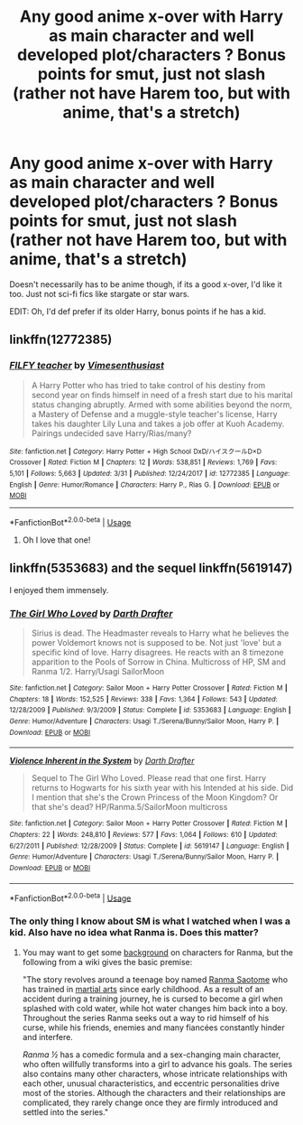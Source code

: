 #+TITLE: Any good anime x-over with Harry as main character and well developed plot/characters ? Bonus points for smut, just not slash (rather not have Harem too, but with anime, that's a stretch)

* Any good anime x-over with Harry as main character and well developed plot/characters ? Bonus points for smut, just not slash (rather not have Harem too, but with anime, that's a stretch)
:PROPERTIES:
:Author: nauze18
:Score: 4
:DateUnix: 1555488657.0
:DateShort: 2019-Apr-17
:FlairText: Request
:END:
Doesn't necessarily has to be anime though, if its a good x-over, I'd like it too. Just not sci-fi fics like stargate or star wars.

EDIT: Oh, I'd def prefer if its older Harry, bonus points if he has a kid.


** linkffn(12772385)
:PROPERTIES:
:Author: c0smicmuffin
:Score: 3
:DateUnix: 1555520778.0
:DateShort: 2019-Apr-17
:END:

*** [[https://www.fanfiction.net/s/12772385/1/][*/FILFY teacher/*]] by [[https://www.fanfiction.net/u/4785338/Vimesenthusiast][/Vimesenthusiast/]]

#+begin_quote
  A Harry Potter who has tried to take control of his destiny from second year on finds himself in need of a fresh start due to his marital status changing abruptly. Armed with some abilities beyond the norm, a Mastery of Defense and a muggle-style teacher's license, Harry takes his daughter Lily Luna and takes a job offer at Kuoh Academy. Pairings undecided save Harry/Rias/many?
#+end_quote

^{/Site/:} ^{fanfiction.net} ^{*|*} ^{/Category/:} ^{Harry} ^{Potter} ^{+} ^{High} ^{School} ^{DxD/ハイスクールD×D} ^{Crossover} ^{*|*} ^{/Rated/:} ^{Fiction} ^{M} ^{*|*} ^{/Chapters/:} ^{12} ^{*|*} ^{/Words/:} ^{538,851} ^{*|*} ^{/Reviews/:} ^{1,769} ^{*|*} ^{/Favs/:} ^{5,101} ^{*|*} ^{/Follows/:} ^{5,663} ^{*|*} ^{/Updated/:} ^{3/31} ^{*|*} ^{/Published/:} ^{12/24/2017} ^{*|*} ^{/id/:} ^{12772385} ^{*|*} ^{/Language/:} ^{English} ^{*|*} ^{/Genre/:} ^{Humor/Romance} ^{*|*} ^{/Characters/:} ^{Harry} ^{P.,} ^{Rias} ^{G.} ^{*|*} ^{/Download/:} ^{[[http://www.ff2ebook.com/old/ffn-bot/index.php?id=12772385&source=ff&filetype=epub][EPUB]]} ^{or} ^{[[http://www.ff2ebook.com/old/ffn-bot/index.php?id=12772385&source=ff&filetype=mobi][MOBI]]}

--------------

*FanfictionBot*^{2.0.0-beta} | [[https://github.com/tusing/reddit-ffn-bot/wiki/Usage][Usage]]
:PROPERTIES:
:Author: FanfictionBot
:Score: 1
:DateUnix: 1555520788.0
:DateShort: 2019-Apr-17
:END:

**** Oh I love that one!
:PROPERTIES:
:Author: theJandJ
:Score: 1
:DateUnix: 1555528687.0
:DateShort: 2019-Apr-17
:END:


** linkffn(5353683) and the sequel linkffn(5619147)

I enjoyed them immensely.
:PROPERTIES:
:Author: eislor
:Score: 2
:DateUnix: 1555534700.0
:DateShort: 2019-Apr-18
:END:

*** [[https://www.fanfiction.net/s/5353683/1/][*/The Girl Who Loved/*]] by [[https://www.fanfiction.net/u/1933697/Darth-Drafter][/Darth Drafter/]]

#+begin_quote
  Sirius is dead. The Headmaster reveals to Harry what he believes the power Voldemort knows not is supposed to be. Not just 'love' but a specific kind of love. Harry disagrees. He reacts with an 8 timezone apparition to the Pools of Sorrow in China. Multicross of HP, SM and Ranma 1/2. Harry/Usagi SailorMoon
#+end_quote

^{/Site/:} ^{fanfiction.net} ^{*|*} ^{/Category/:} ^{Sailor} ^{Moon} ^{+} ^{Harry} ^{Potter} ^{Crossover} ^{*|*} ^{/Rated/:} ^{Fiction} ^{M} ^{*|*} ^{/Chapters/:} ^{18} ^{*|*} ^{/Words/:} ^{152,525} ^{*|*} ^{/Reviews/:} ^{338} ^{*|*} ^{/Favs/:} ^{1,364} ^{*|*} ^{/Follows/:} ^{543} ^{*|*} ^{/Updated/:} ^{12/28/2009} ^{*|*} ^{/Published/:} ^{9/3/2009} ^{*|*} ^{/Status/:} ^{Complete} ^{*|*} ^{/id/:} ^{5353683} ^{*|*} ^{/Language/:} ^{English} ^{*|*} ^{/Genre/:} ^{Humor/Adventure} ^{*|*} ^{/Characters/:} ^{Usagi} ^{T./Serena/Bunny/Sailor} ^{Moon,} ^{Harry} ^{P.} ^{*|*} ^{/Download/:} ^{[[http://www.ff2ebook.com/old/ffn-bot/index.php?id=5353683&source=ff&filetype=epub][EPUB]]} ^{or} ^{[[http://www.ff2ebook.com/old/ffn-bot/index.php?id=5353683&source=ff&filetype=mobi][MOBI]]}

--------------

[[https://www.fanfiction.net/s/5619147/1/][*/Violence Inherent in the System/*]] by [[https://www.fanfiction.net/u/1933697/Darth-Drafter][/Darth Drafter/]]

#+begin_quote
  Sequel to The Girl Who Loved. Please read that one first. Harry returns to Hogwarts for his sixth year with his Intended at his side. Did I mention that she's the Crown Princess of the Moon Kingdom? Or that she's dead? HP/Ranma.5/SailorMoon multicross
#+end_quote

^{/Site/:} ^{fanfiction.net} ^{*|*} ^{/Category/:} ^{Sailor} ^{Moon} ^{+} ^{Harry} ^{Potter} ^{Crossover} ^{*|*} ^{/Rated/:} ^{Fiction} ^{M} ^{*|*} ^{/Chapters/:} ^{22} ^{*|*} ^{/Words/:} ^{248,810} ^{*|*} ^{/Reviews/:} ^{577} ^{*|*} ^{/Favs/:} ^{1,064} ^{*|*} ^{/Follows/:} ^{610} ^{*|*} ^{/Updated/:} ^{6/27/2011} ^{*|*} ^{/Published/:} ^{12/28/2009} ^{*|*} ^{/Status/:} ^{Complete} ^{*|*} ^{/id/:} ^{5619147} ^{*|*} ^{/Language/:} ^{English} ^{*|*} ^{/Genre/:} ^{Humor/Adventure} ^{*|*} ^{/Characters/:} ^{Usagi} ^{T./Serena/Bunny/Sailor} ^{Moon,} ^{Harry} ^{P.} ^{*|*} ^{/Download/:} ^{[[http://www.ff2ebook.com/old/ffn-bot/index.php?id=5619147&source=ff&filetype=epub][EPUB]]} ^{or} ^{[[http://www.ff2ebook.com/old/ffn-bot/index.php?id=5619147&source=ff&filetype=mobi][MOBI]]}

--------------

*FanfictionBot*^{2.0.0-beta} | [[https://github.com/tusing/reddit-ffn-bot/wiki/Usage][Usage]]
:PROPERTIES:
:Author: FanfictionBot
:Score: 1
:DateUnix: 1555534720.0
:DateShort: 2019-Apr-18
:END:


*** The only thing I know about SM is what I watched when I was a kid. Also have no idea what Ranma is. Does this matter?
:PROPERTIES:
:Author: nauze18
:Score: 1
:DateUnix: 1555564269.0
:DateShort: 2019-Apr-18
:END:

**** You may want to get some [[https://en.wikipedia.org/wiki/List_of_Ranma_%C2%BD_characters][background]] on characters for Ranma, but the following from a wiki gives the basic premise:

"The story revolves around a teenage boy named [[https://en.wikipedia.org/wiki/Ranma_Saotome][Ranma Saotome]] who has trained in [[https://en.wikipedia.org/wiki/Martial_arts][martial arts]] since early childhood. As a result of an accident during a training journey, he is cursed to become a girl when splashed with cold water, while hot water changes him back into a boy. Throughout the series Ranma seeks out a way to rid himself of his curse, while his friends, enemies and many fiancées constantly hinder and interfere.

/Ranma ½/ has a comedic formula and a sex-changing main character, who often willfully transforms into a girl to advance his goals. The series also contains many other characters, whose intricate relationships with each other, unusual characteristics, and eccentric personalities drive most of the stories. Although the characters and their relationships are complicated, they rarely change once they are firmly introduced and settled into the series."
:PROPERTIES:
:Author: eislor
:Score: 1
:DateUnix: 1555596011.0
:DateShort: 2019-Apr-18
:END:
